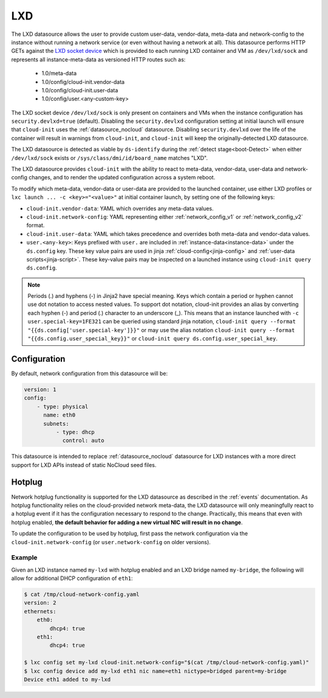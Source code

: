 .. _datasource_lxd:

LXD
***

The LXD datasource allows the user to provide custom user-data,
vendor-data, meta-data and network-config to the instance without running
a network service (or even without having a network at all). This datasource
performs HTTP GETs against the `LXD socket device`_ which is provided to each
running LXD container and VM as ``/dev/lxd/sock`` and represents all
instance-meta-data as versioned HTTP routes such as:

  - 1.0/meta-data
  - 1.0/config/cloud-init.vendor-data
  - 1.0/config/cloud-init.user-data
  - 1.0/config/user.<any-custom-key>

The LXD socket device ``/dev/lxd/sock`` is only present on containers and VMs
when the instance configuration has ``security.devlxd=true`` (default).
Disabling the ``security.devlxd`` configuration setting at initial launch will
ensure that ``cloud-init`` uses the :ref:`datasource_nocloud` datasource.
Disabling ``security.devlxd`` over the life of the container will result in
warnings from ``cloud-init``, and ``cloud-init`` will keep the
originally-detected LXD datasource.

The LXD datasource is detected as viable by ``ds-identify`` during the
:ref:`detect stage<boot-Detect>` when either ``/dev/lxd/sock`` exists or
``/sys/class/dmi/id/board_name`` matches "LXD".

The LXD datasource provides ``cloud-init`` with the ability to react to
meta-data, vendor-data, user-data and network-config changes, and to render the
updated configuration across a system reboot.

To modify which meta-data, vendor-data or user-data are provided to the
launched container, use either LXD profiles or
``lxc launch ... -c <key>="<value>"`` at initial container launch, by setting
one of the following keys:

- ``cloud-init.vendor-data``: YAML which overrides any meta-data values.
- ``cloud-init.network-config``: YAML representing either
  :ref:`network_config_v1` or :ref:`network_config_v2` format.
- ``cloud-init.user-data``: YAML which takes precedence and overrides both
  meta-data and vendor-data values.
- ``user.<any-key>``: Keys prefixed with ``user.`` are included in
  :ref:`instance-data<instance-data>` under the ``ds.config`` key. These
  key value pairs are used in jinja :ref:`cloud-config<jinja-config>`
  and :ref:`user-data scripts<jinja-script>`. These key-value pairs may be
  inspected on a launched instance using ``cloud-init query ds.config``.

.. note::

    Periods (.) and hyphens (-) in Jinja2 have special meaning. Keys which contain a
    period or hyphen cannot use dot notation to access nested values. To support dot
    notation, cloud-init provides an alias by converting each hyphen (-) and period (.)
    character to an underscore (_). This means that an instance launched with
    ``-c user.special-key=1FE321`` can be queried using standard jinja notation,
    ``cloud-init query --format "{{ds.config['user.special-key']}}"`` or may use the alias
    notation ``cloud-init query --format "{{ds.config.user_special_key}}"`` or
    ``cloud-init query ds.config.user_special_key``.


Configuration
=============

By default, network configuration from this datasource will be:

.. code-block:: yaml

   version: 1
   config:
       - type: physical
         name: eth0
         subnets:
             - type: dhcp
               control: auto

This datasource is intended to replace :ref:`datasource_nocloud`
datasource for LXD instances with a more direct support for LXD APIs instead
of static NoCloud seed files.

Hotplug
=======

Network hotplug functionality is supported for the LXD datasource as described
in the :ref:`events` documentation. As hotplug functionality relies on the
cloud-provided network meta-data, the LXD datasource will only meaningfully
react to a hotplug event if it has the configuration necessary to respond to
the change. Practically, this means that even with hotplug enabled, **the
default behavior for adding a new virtual NIC will result in no change**.

To update the configuration to be used by hotplug, first pass the network
configuration via the ``cloud-init.network-config`` (or
``user.network-config`` on older versions).

Example
-------

Given an LXD instance named ``my-lxd`` with hotplug enabled and
an LXD bridge named ``my-bridge``, the following will allow for additional
DHCP configuration of ``eth1``:

.. code-block:: shell-session

    $ cat /tmp/cloud-network-config.yaml
    version: 2
    ethernets:
        eth0:
            dhcp4: true
        eth1:
            dhcp4: true

    $ lxc config set my-lxd cloud-init.network-config="$(cat /tmp/cloud-network-config.yaml)"
    $ lxc config device add my-lxd eth1 nic name=eth1 nictype=bridged parent=my-bridge
    Device eth1 added to my-lxd

.. _LXD socket device: https://documentation.ubuntu.com/lxd/en/latest/dev-lxd/
